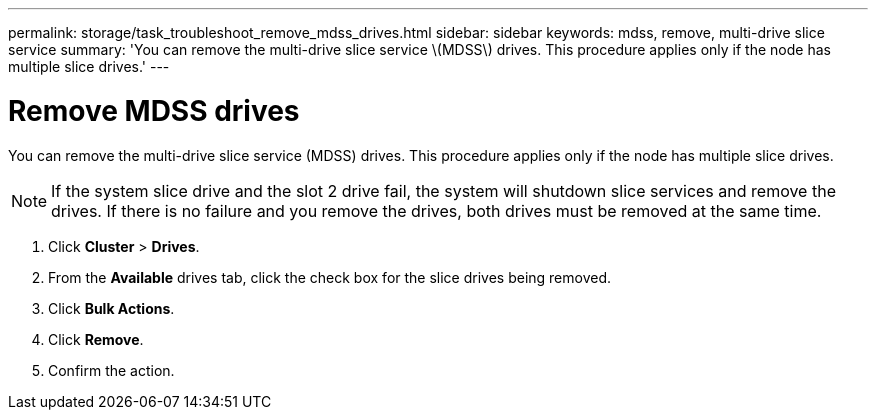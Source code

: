 ---
permalink: storage/task_troubleshoot_remove_mdss_drives.html
sidebar: sidebar
keywords: mdss, remove, multi-drive slice service
summary: 'You can remove the multi-drive slice service \(MDSS\) drives. This procedure applies only if the node has multiple slice drives.'
---

= Remove MDSS drives
:icons: font
:imagesdir: ../media/

[.lead]
You can remove the multi-drive slice service (MDSS) drives. This procedure applies only if the node has multiple slice drives.

NOTE: If the system slice drive and the slot 2 drive fail, the system will shutdown slice services and remove the drives. If there is no failure and you remove the drives, both drives must be removed at the same time.

. Click *Cluster* > *Drives*.
. From the *Available* drives tab, click the check box for the slice drives being removed.
. Click *Bulk Actions*.
. Click *Remove*.
. Confirm the action.
